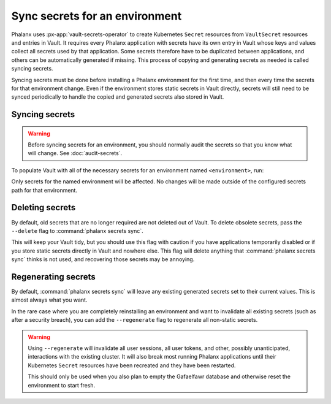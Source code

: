 ###############################
Sync secrets for an environment
###############################

Phalanx uses :px-app:`vault-secrets-operator` to create Kubernetes ``Secret`` resources from ``VaultSecret`` resources and entries in Vault.
It requires every Phalanx application with secrets have its own entry in Vault whose keys and values collect all secrets used by that application.
Some secrets therefore have to be duplicated between applications, and others can be automatically generated if missing.
This process of copying and generating secrets as needed is called syncing secrets.

Syncing secrets must be done before installing a Phalanx environment for the first time, and then every time the secrets for that environment change.
Even if the environment stores static secrets in Vault directly, secrets will still need to be synced periodically to handle the copied and generated secrets also stored in Vault.

Syncing secrets
===============

.. warning::

   Before syncing secrets for an environment, you should normally audit the secrets so that you know what will change.
   See :doc:`audit-secrets`.

To populate Vault with all of the necessary secrets for an environment named ``<environment>``, run:

.. tab-set::

   .. tab-item:: General

      .. prompt:: bash

         phalanx secrets sync <environment>

      Add the ``--secrets`` command-line option or set ``OP_CONNECT_TOKEN`` if needed for your choice of a :ref:`static secrets source <admin-static-secrets>`.
      For SQuaRE-managed deployments, the 1Password token for ``OP_CONNECT_TOKEN`` comes from the ``Phalanx 1Password tokens`` item in the SQuaRE 1Password vault.

      If you did not store the Vault write token for your environment with the static secrets, the ``VAULT_TOKEN`` environment variable must be set to the Vault write token for this environment.
      For SQuaRE-managed environments, you can get the write token from the ``Phalanx Vault write tokens`` item in the SQuaRE 1Password vault.

   .. tab-item:: SQuaRE-managed environments (1Password)

      .. prompt:: bash

         op run --env-file="op/<environment>.env" -- phalanx secrets sync <environment>

      See :doc:`op-run-phalanx-cli` for details on :command:`op run`.

Only secrets for the named environment will be affected.
No changes will be made outside of the configured secrets path for that environment.

Deleting secrets
================

By default, old secrets that are no longer required are not deleted out of Vault.
To delete obsolete secrets, pass the ``--delete`` flag to :command:`phalanx secrets sync`.

This will keep your Vault tidy, but you should use this flag with caution if you have applications temporarily disabled or if you store static secrets directly in Vault and nowhere else.
This flag will delete anything that :command:`phalanx secrets sync` thinks is not used, and recovering those secrets may be annoying.

Regenerating secrets
====================

By default, :command:`phalanx secrets sync` will leave any existing generated secrets set to their current values.
This is almost always what you want.

In the rare case where you are completely reinstalling an environment and want to invalidate all existing secrets (such as after a security breach), you can add the ``--regenerate`` flag to regenerate all non-static secrets.

.. warning::

   Using ``--regenerate`` will invalidate all user sessions, all user tokens, and other, possibly unanticipated, interactions with the existing cluster.
   It will also break most running Phalanx applications until their Kubernetes ``Secret`` resources have been recreated and they have been restarted.

   This should only be used when you also plan to empty the Gafaelfawr database and otherwise reset the environment to start fresh.

